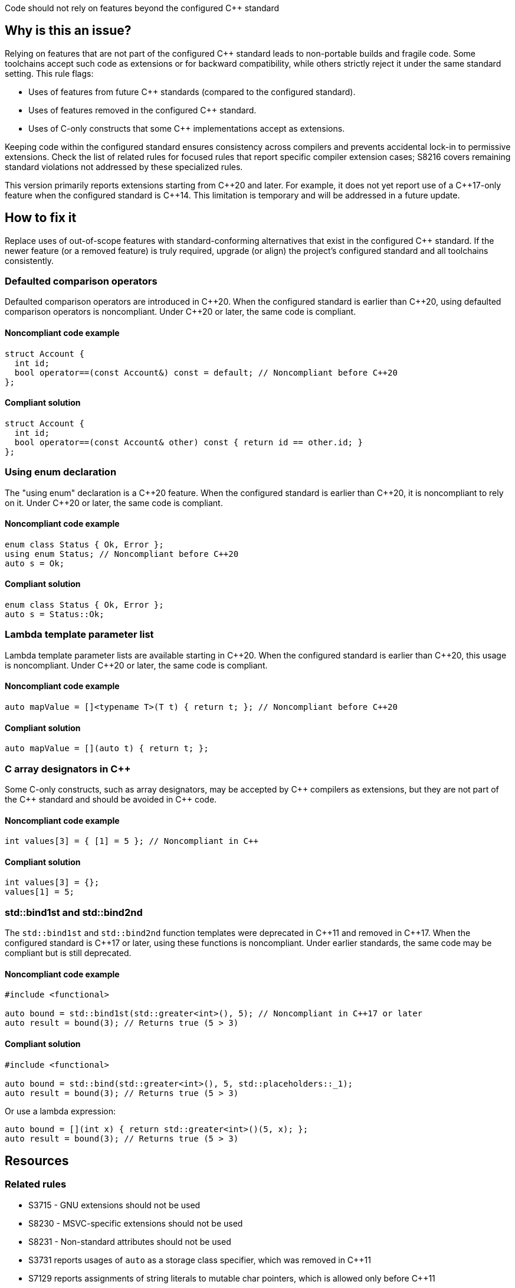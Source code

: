 Code should not rely on features beyond the configured {cpp} standard

== Why is this an issue?

Relying on features that are not part of the configured {cpp} standard leads to non-portable builds and fragile code. Some toolchains accept such code as extensions or for backward compatibility, while others strictly reject it under the same standard setting. This rule flags:

* Uses of features from future {cpp} standards (compared to the configured standard).
* Uses of features removed in the configured {cpp} standard.
* Uses of C-only constructs that some {cpp} implementations accept as extensions.

Keeping code within the configured standard ensures consistency across compilers and prevents accidental lock-in to permissive extensions. Check the list of related rules for focused rules that report specific compiler extension cases; S8216 covers remaining standard violations not addressed by these specialized rules.

This version primarily reports extensions starting from {cpp}20 and later. For example, it does not yet report use of a {cpp}17-only feature when the configured standard is {cpp}14. This limitation is temporary and will be addressed in a future update.

== How to fix it

Replace uses of out-of-scope features with standard-conforming alternatives that exist in the configured {cpp} standard. If the newer feature (or a removed feature) is truly required, upgrade (or align) the project’s configured standard and all toolchains consistently.

=== Defaulted comparison operators

Defaulted comparison operators are introduced in {cpp}20. When the configured standard is earlier than {cpp}20, using defaulted comparison operators is noncompliant. Under {cpp}20 or later, the same code is compliant.

==== Noncompliant code example
[source,cpp,diff-id=1,diff-type=noncompliant]
----
struct Account {
  int id;
  bool operator==(const Account&) const = default; // Noncompliant before C++20
};
----

==== Compliant solution
[source,cpp,diff-id=1,diff-type=compliant]
----
struct Account {
  int id;
  bool operator==(const Account& other) const { return id == other.id; }
};
----

=== Using enum declaration

The "using enum" declaration is a {cpp}20 feature. When the configured standard is earlier than {cpp}20, it is noncompliant to rely on it. Under {cpp}20 or later, the same code is compliant.

==== Noncompliant code example
[source,cpp,diff-id=2,diff-type=noncompliant]
----
enum class Status { Ok, Error };
using enum Status; // Noncompliant before C++20
auto s = Ok;
----

==== Compliant solution
[source,cpp,diff-id=2,diff-type=compliant]
----
enum class Status { Ok, Error };
auto s = Status::Ok;
----

=== Lambda template parameter list

Lambda template parameter lists are available starting in {cpp}20. When the configured standard is earlier than {cpp}20, this usage is noncompliant. Under {cpp}20 or later, the same code is compliant.

==== Noncompliant code example
[source,cpp,diff-id=3,diff-type=noncompliant]
----
auto mapValue = []<typename T>(T t) { return t; }; // Noncompliant before C++20
----

==== Compliant solution
[source,cpp,diff-id=3,diff-type=compliant]
----
auto mapValue = [](auto t) { return t; };
----

=== C array designators in {cpp}

Some C-only constructs, such as array designators, may be accepted by {cpp} compilers as extensions, but they are not part of the {cpp} standard and should be avoided in {cpp} code.

==== Noncompliant code example
[source,cpp,diff-id=4,diff-type=noncompliant]
----
int values[3] = { [1] = 5 }; // Noncompliant in C++
----

==== Compliant solution
[source,cpp,diff-id=4,diff-type=compliant]
----
int values[3] = {};
values[1] = 5;
----

=== std::bind1st and std::bind2nd

The ``++std::bind1st++`` and ``++std::bind2nd++`` function templates were deprecated in {cpp}11 and removed in {cpp}17. When the configured standard is {cpp}17 or later, using these functions is noncompliant. Under earlier standards, the same code may be compliant but is still deprecated.

==== Noncompliant code example
[source,cpp,diff-id=5,diff-type=noncompliant]
----
#include <functional>

auto bound = std::bind1st(std::greater<int>(), 5); // Noncompliant in C++17 or later
auto result = bound(3); // Returns true (5 > 3)
----

==== Compliant solution
[source,cpp,diff-id=5,diff-type=compliant]
----
#include <functional>

auto bound = std::bind(std::greater<int>(), 5, std::placeholders::_1);
auto result = bound(3); // Returns true (5 > 3)
----

Or use a lambda expression:

[source,cpp,diff-id=5,diff-type=compliant]
----
auto bound = [](int x) { return std::greater<int>()(5, x); };
auto result = bound(3); // Returns true (5 > 3)
----

== Resources

=== Related rules

* S3715 - GNU extensions should not be used
* S8230 - MSVC-specific extensions should not be used
* S8231 - Non-standard attributes should not be used
* S3731 reports usages of ``++auto++`` as a storage class specifier, which was removed in {cpp}11
* S7129 reports assignments of string literals to mutable char pointers, which is allowed only before {cpp}11
* S6172 - Designated initializers should be used in their {cpp} compliant form
* S2754 - Declarations should not be empty
* S796 - Only escape sequences defined in the ISO C standard should be used
* S3689 - Declaration specifiers should not be redundant
* S2324 - Flexible array members should not be declared
* S4997 reports usages of ``++std::auto_ptr++``, which was removed in {cpp}17
* S2668 reports usages of the increment operator on a ``++bool++`` variable, which was removed in {cpp}17
* S3522 reports usages of the ``++register++`` storage class specifier, which was removed in {cpp}17
* S5020 - Facilities in <random> should be used instead of "srand", "rand" and "random_shuffle"
* S2260 tracks parsing failures and can help identify compiler-specific extensions that the analyzer fails to recognize
